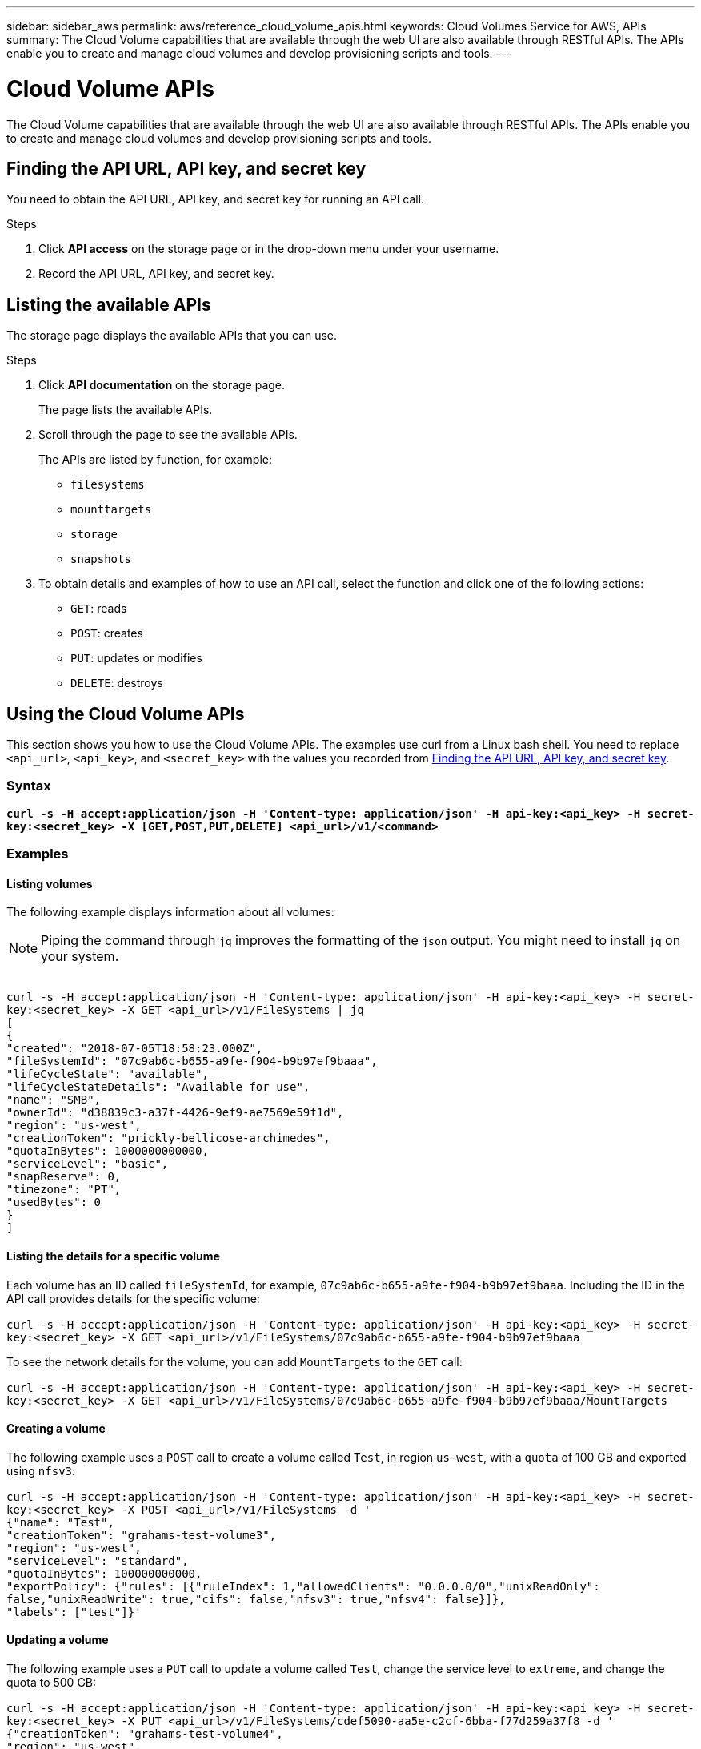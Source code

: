 ---
sidebar: sidebar_aws
permalink: aws/reference_cloud_volume_apis.html
keywords: Cloud Volumes Service for AWS, APIs
summary: The Cloud Volume capabilities that are available through the web UI  are also available through RESTful APIs.  The APIs enable you to create and manage cloud volumes and develop provisioning scripts and tools.
---

= Cloud Volume APIs
:toc: macro
:hardbreaks:
:nofooter:
:icons: font
:linkattrs:
:imagesdir: ./media/


[.lead]
The Cloud Volume capabilities that are available through the web UI are also available through RESTful APIs. The APIs enable you to create and manage cloud volumes and develop provisioning scripts and tools.

toc::[]

== Finding the API URL, API key, and secret key
[[finding_urL_key_secretKey]]
You need to obtain the API URL, API key, and secret key for running an API call.

.Steps
. Click **API access** on the storage page or in the drop-down menu under your username.
+
. Record the API URL, API key, and secret key.

== Listing the available APIs
The storage page displays the available APIs that you can use.

.Steps
. Click **API documentation** on the storage page.
+
The page lists the available APIs.
. Scroll through the page to see the available APIs.
+
The APIs are listed by function, for example:
+
* `filesystems`
* `mounttargets`
* `storage`
* `snapshots`
+
. To obtain details and examples of how to use an API call, select the function and click one of the following actions:
+
* `GET`: reads
* `POST`: creates
* `PUT`: updates or modifies
* `DELETE`: destroys


== Using the Cloud Volume APIs
This section shows you how to use the Cloud Volume APIs.  The examples use curl from a Linux bash shell. You need to replace `<api_url>`, `<api_key>`, and `<secret_key>` with the values you recorded from <<finding_urL_key_secretKey, Finding the API URL, API key, and secret key>>.

=== Syntax
`*curl -s -H  accept:application/json  -H 'Content-type: application/json' -H api-key:<api_key> -H secret-key:<secret_key> -X [GET,POST,PUT,DELETE] <api_url>/v1/<command>*`

=== Examples
==== Listing volumes
The following example displays information about all volumes:

NOTE: Piping the command through `jq` improves the formatting of the `json` output. You might need to install `jq` on your system.

``
curl -s -H accept:application/json -H 'Content-type: application/json' -H api-key:<api_key> -H secret-key:<secret_key> -X GET <api_url>/v1/FileSystems | jq
[
   {
    "created": "2018-07-05T18:58:23.000Z",
    "fileSystemId": "07c9ab6c-b655-a9fe-f904-b9b97ef9baaa",
    "lifeCycleState": "available",
    "lifeCycleStateDetails": "Available for use",
    "name": "SMB",
    "ownerId": "d38839c3-a37f-4426-9ef9-ae7569e59f1d",
    "region": "us-west",
    "creationToken": "prickly-bellicose-archimedes",
    "quotaInBytes": 1000000000000,
    "serviceLevel": "basic",
    "snapReserve": 0,
    "timezone": "PT",
    "usedBytes": 0
  }
]
``

==== Listing the details for a specific volume
Each volume has an ID called `fileSystemId`, for example, `07c9ab6c-b655-a9fe-f904-b9b97ef9baaa`. Including the ID in the API call provides details for the specific volume:
``
curl -s -H accept:application/json -H 'Content-type: application/json' -H api-key:<api_key> -H secret-key:<secret_key> -X GET <api_url>/v1/FileSystems/07c9ab6c-b655-a9fe-f904-b9b97ef9baaa
``

To see the network details for the volume, you can add `MountTargets` to the `GET` call:
``
curl -s -H accept:application/json -H 'Content-type: application/json' -H api-key:<api_key> -H secret-key:<secret_key> -X GET <api_url>/v1/FileSystems/07c9ab6c-b655-a9fe-f904-b9b97ef9baaa/MountTargets
``

==== Creating a volume
The following example uses a `POST` call to create a volume called `Test`, in region `us-west`, with a `quota` of 100 GB and exported using `nfsv3`:
``
curl -s -H accept:application/json -H 'Content-type: application/json' -H api-key:<api_key> -H secret-key:<secret_key> -X POST <api_url>/v1/FileSystems -d '
{"name": "Test",
  "creationToken": "grahams-test-volume3",
  "region": "us-west",
  "serviceLevel": "standard",
  "quotaInBytes": 100000000000,
  "exportPolicy": {"rules": [{"ruleIndex": 1,"allowedClients": "0.0.0.0/0","unixReadOnly": false,"unixReadWrite": true,"cifs": false,"nfsv3": true,"nfsv4": false}]},
  "labels": ["test"]}'
``

==== Updating a volume
The following example uses a `PUT` call to update a volume called `Test`, change the service level to `extreme`, and change the quota to 500 GB:
``
curl -s -H accept:application/json -H 'Content-type: application/json' -H api-key:<api_key> -H secret-key:<secret_key> -X PUT <api_url>/v1/FileSystems/cdef5090-aa5e-c2cf-6bba-f77d259a37f8 -d '
{"creationToken": "grahams-test-volume4",
  "region": "us-west",
  "serviceLevel": "extreme",
  "quotaInBytes": 500000000000}'
``

==== Deleting a volume
The following example uses a `DELETE` call to delete a volume specified by `fileSystemId`:
``
curl -s -H accept:application/json -H 'Content-type: application/json' -H api-key:<api_key> -H secret-key:<secret_key> -X DELETE <api_url>/v1/FileSystems/08b0578d-465f-6c1a-bf8c-f40098b6451b
``

IMPORTANT: Use with caution. This API call deletes the volume and all its data.

==== Creating a snapshot
The following example uses a `POST` call to create a snapshot called `snappy` for a specific volume:
``
curl -s -H accept:application/json -H 'Content-type: application/json' -H api-key:<api_key> -H secret-key:<secret_key> -X POST <api_url>/v1/FileSystems/07c9ab6c-b655-a9fe-f904-b9b97ef9baaa/Snapshots -d '
{"name": "snappy",
 "region": "us-west"}'
``

==== Listing snapshots for a specific volume
The following example uses a `GET` call to list the snapshots for  a specific volume:
``
curl -s -H accept:application/json -H 'Content-type: application/json' -H api-key:<api_key> -H secret-key:<secret_key> -X GET <api_url>/v1/FileSystems/07c9ab6c-b655-a9fe-f904-b9b97ef9baaa/Snapshots
``

==== Reverting a snapshot
The following example uses a `POST` call to revert a volume from a snapshot specified by `snapshotId` and `fileSystemId`:
``
curl -s -H accept:application/json -H 'Content-type: application/json' -H api-key:<api_key> -H secret-key:<secret_key> -X POST <api_url>/v1/FileSystems/cdef5090-aa5e-c2cf-6bba-f77d259a37f8/Revert -d '
{"snapshotId": "e19c5b72-daee-aa22-159d-a24702907fad",
"fileSystemId": "cdef5090-aa5e-c2cf-6bba-f77d259a37f8",
"region": "us-west"}'
``

IMPORTANT: Use with caution.  This API call causes any data written after the snapshot to be lost.

==== Creating a new volume from a snapshot
The following example uses a `POST` call to create a new volume specified by `snapshotId`:
``
curl -s -H accept:application/json -H 'Content-type: application/json' -H api-key:<api_key> -H secret-key:<secret_key> -X POST <api_url>/v1/FileSystems -d '
{"snapshotId": "e19c5b72-daee-aa22-159d-a24702907fad",
  "name": "Clone",
  "creationToken": "perfectly-cloned-volume",
  "region": "us-west",
  "serviceLevel": "extreme"}'
``

==== Deleting a snapshot
The following example uses a `DELETE` call to delete a snapshot specified by `snapshotId`:
``
curl -s -H accept:application/json -H 'Content-type: application/json' -H api-key:<api_key> -H secret-key:<secret_key> -X DELETE <api_url>/v1/FileSystems/07c9ab6c-b655-a9fe-f904-b9b97ef9baaa/Snapshots/7b8d84e0-1dc7-fad3-1e6e-1a27968f1e6d
``

IMPORTANT: Use with caution. This API call deletes the snapshot and all its data.
